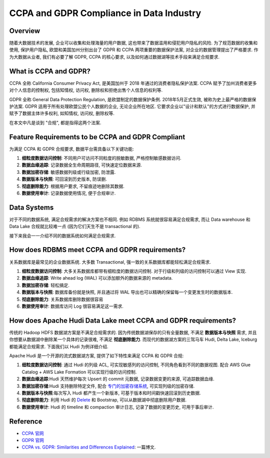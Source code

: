 CCPA and GDPR Compliance in Data Industry
==============================================================================


Overview
------------------------------------------------------------------------------
随着大数据技术的发展, 企业可以收集和处理海量的用户数据, 这也带来了数据滥用和侵犯用户隐私的风险. 为了规范数据的收集和使用, 保护用户隐私, 欧盟和美国加州分别出台了 GDPR 和 CCPA 两项重要的数据保护法案, 对企业的数据管理提出了严格要求. 作为大数据从业者, 我们有必要了解 GDPR, CCPA 的核心要求, 以及如何通过数据湖等技术手段来满足合规要求. 


What is CCPA and GDPR?
------------------------------------------------------------------------------
CCPA 全称 California Consumer Privacy Act, 是美国加州于 2018 年通过的消费者隐私保护法案. CCPA 赋予了加州消费者更多对个人信息的控制权, 包括知情权, 访问权, 删除权和拒绝出售个人信息的权利等.

GDPR 全称 General Data Protection Regulation, 是欧盟制定的数据保护条例. 2018年5月正式生效, 被称为史上最严格的数据保护法案. GDPR 适用于所有处理欧盟公民个人数据的企业, 无论企业所在地区. 它要求企业以"设计和默认"的方式进行数据保护, 并赋予了数据主体许多权利, 如知情权, 访问权, 删除权等.

在本文中凡是谈到 "合规", 都是指得这两个法案.


Feature Requirements to be CCPA and GDPR Compliant
------------------------------------------------------------------------------
为满足 CCPA 和 GDPR 合规要求, 数据平台需具备以下关键功能:

1. **细粒度数据访问控制**: 不同用户可访问不同粒度的脱敏数据, 严格控制敏感数据访问.
2. **数据血缘追踪**: 记录数据全生命周期路径, 可快速定位数据来源.
3. **数据加密存储**: 敏感数据列级或行级加密, 防泄露.
4. **数据版本与快照**: 可回滚到历史版本, 防误删.
5. **彻底删除能力**: 根据用户要求, 不留痕迹地删除其数据.
6. **数据使用审计**: 记录数据使用情况, 便于合规审计.


Data Systems
------------------------------------------------------------------------------
对于不同的数据系统, 满足合规需求的解决方案也不相同. 例如 RDBMS 系统就很容易满足合规需求, 而让 Data warehouse 和 Data Lake 合规就比较难一点 (因为它们天生不是 transactional 的).

接下来我会一一介绍不同的数据系统如何满足合规需求.


How does RDBMS meet CCPA and GDPR requirements?
------------------------------------------------------------------------------
关系数据库是最常见的企业数据系统. 大多数 Transactional, 强一致的关系数据库都能轻松满足合规需求.

1. **细粒度数据访问控制**: 大多关系数据库都带有细粒度的数据访问控制. 对于行级和列级的访问控制可以通过 View 实现.
2. **数据血缘追踪**: Write ahead log (WAL) 可以添加额外的数据来源的 metadata.
3. **数据加密存储**: 轻松搞定.
4. **数据版本与快照**: 数据库备份就是快照, 并且通过将 WAL 导出也可以精确的保留每一个变更发生时的数据版本.
5. **彻底删除能力**: 关系数据库删除数据很容易
6. **数据使用审计**: 数据库访问 Log 很容易满足这一需求.


How does Apache Hudi Data Lake meet CCPA and GDPR requirements?
------------------------------------------------------------------------------
传统的 Hadoop HDFS 数据湖方案是不满足合规需求的. 因为传统数据湖保存的只有全量数据, 不满足 **数据版本与快照** 需求, 并且你想要从数据湖中删除某一个具体的记录很难, 不满足 **彻底删除能力**. 而现代的数据湖方案的三驾马车 Hudi, Delta Lake, Iceburg 都能满足合规需求. 下面我们以 Hudi 为例详细介绍.

Apache Hudi 是一个开源的流式数据湖方案, 提供了如下特性来满足 CCPA 和 GDPR 合规:

1. **细粒度数据访问控制**: 通过 Hudi 的列级 ACL, 可实现敏感列的访问控制, 不同角色看到不同的数据视图. 配合 AWS Glue Catalog + AWS Lake Formation 可以实现行级的访问控制.
2. **数据血缘追踪**:Hudi 天然维护每次 Upsert 的 commit 元数据, 记录数据变更的来源, 可追踪数据血缘.
3. **数据加密存储**:Hudi 支持删除特定文件, 配合 `专门的加密存储系统 <https://hudi.apache.org/docs/encryption/>`_, 可实现列级的加密存储.
4. **数据版本与快照**:每次写入 Hudi 都产生一个新版本, 可基于版本和时间戳快速回滚到历史数据.
5. **彻底删除能力**: 利用 Hudi 的 `Delete <https://hudi.apache.org/blog/2020/01/15/delete-support-in-hudi/>`_ 和 Bootstrap, 可以从数据湖中彻底删除用户数据.
6. **数据使用审计**: Hudi 的 timeline 和 compaction 审计日志, 记录了数据的变更历史, 可用于事后审计.


Reference
------------------------------------------------------------------------------
- `CCPA 官网 <https://oag.ca.gov/privacy/ccpa#:~:text=The%20California%20Consumer%20Privacy%20Act,how%20to%20implement%20the%20law.>`_
- `GDPR 官网 <https://gdpr-info.eu/>`_  
- `CCPA vs. GDPR: Similarities and Differences Explained <https://www.okta.com/blog/2021/04/ccpa-vs-gdpr/>`_: 一篇博文.
